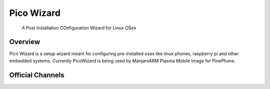 ===========
Pico Wizard
===========

    | A Post Installation COnfiguration Wizard for Linux OSes

Overview
--------
Pico Wizard is a setup wizard meant for configuring pre-installed oses like linux phones, raspberry pi and other embedded systems.
Currently PicoWizard is being used by ManjaroARM Plasma Mobile Image for PinePhone.


Official Channels
-----------------

.. References
.. ----------
